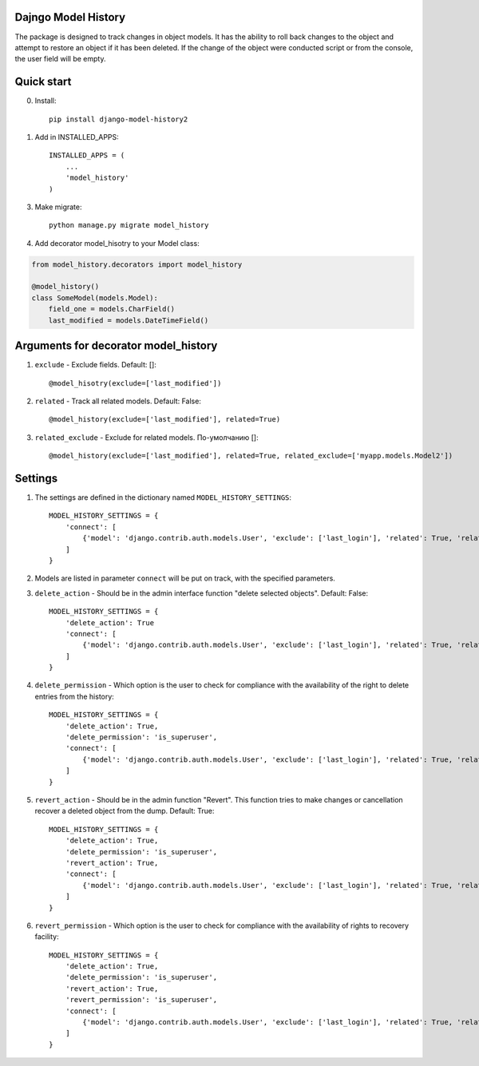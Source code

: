 =====
Dajngo Model History
=====

The package is designed to track changes in object models. It has the ability to roll back changes to the object and attempt to restore an object if it has been deleted.
If the change of the object were conducted script or from the console, the user field will be empty.

=====
Quick start
=====
0. Install::

    pip install django-model-history2

1. Add in INSTALLED_APPS::

    INSTALLED_APPS = (
        ...
        'model_history'
    )

3. Make migrate::

    python manage.py migrate model_history

4. Add decorator model_hisotry to your Model class:

.. code-block:: python

    from model_history.decorators import model_history

    @model_history()
    class SomeModel(models.Model):
        field_one = models.CharField()
        last_modified = models.DateTimeField()


=====
Arguments for decorator model_history
=====
1. ``exclude`` - Exclude fields. Default: []::

    @model_hisotry(exclude=['last_modified'])

2. ``related`` - Track all related models. Default: False::

    @model_history(exclude=['last_modified'], related=True)

3. ``related_exclude`` - Exclude for related models. По-умолчанию []::

    @model_history(exclude=['last_modified'], related=True, related_exclude=['myapp.models.Model2'])

=====
Settings
=====
1. The settings are defined in the dictionary named ``MODEL_HISTORY_SETTINGS``::

    MODEL_HISTORY_SETTINGS = {
        'connect': [
            {'model': 'django.contrib.auth.models.User', 'exclude': ['last_login'], 'related': True, 'related_exclude': ['django.contrib.admin.models.LogEntry']}
        ]
    }
2. Models are listed in parameter ``connect`` will be put on track, with the specified parameters.
3. ``delete_action`` - Should be in the admin interface function "delete selected objects". Default: False::

    MODEL_HISTORY_SETTINGS = {
        'delete_action': True
        'connect': [
            {'model': 'django.contrib.auth.models.User', 'exclude': ['last_login'], 'related': True, 'related_exclude': ['django.contrib.admin.models.LogEntry']}
        ]
    }
4. ``delete_permission`` - Which option is the user to check for compliance with the availability of the right to delete entries from the history::

    MODEL_HISTORY_SETTINGS = {
        'delete_action': True,
        'delete_permission': 'is_superuser',
        'connect': [
            {'model': 'django.contrib.auth.models.User', 'exclude': ['last_login'], 'related': True, 'related_exclude': ['django.contrib.admin.models.LogEntry']}
        ]
    }
5. ``revert_action`` - Should be in the admin function "Revert". This function tries to make changes or cancellation recover a deleted object from the dump. Default: True::

    MODEL_HISTORY_SETTINGS = {
        'delete_action': True,
        'delete_permission': 'is_superuser',
        'revert_action': True,
        'connect': [
            {'model': 'django.contrib.auth.models.User', 'exclude': ['last_login'], 'related': True, 'related_exclude': ['django.contrib.admin.models.LogEntry']}
        ]
    }
6. ``revert_permission`` - Which option is the user to check for compliance with the availability of rights to recovery facility::

    MODEL_HISTORY_SETTINGS = {
        'delete_action': True,
        'delete_permission': 'is_superuser',
        'revert_action': True,
        'revert_permission': 'is_superuser',
        'connect': [
            {'model': 'django.contrib.auth.models.User', 'exclude': ['last_login'], 'related': True, 'related_exclude': ['django.contrib.admin.models.LogEntry']}
        ]
    }